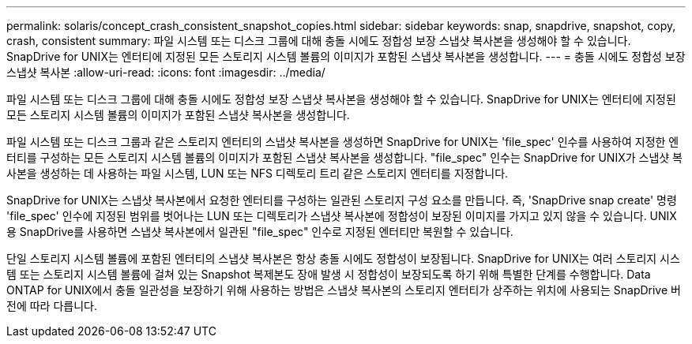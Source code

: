 ---
permalink: solaris/concept_crash_consistent_snapshot_copies.html 
sidebar: sidebar 
keywords: snap, snapdrive, snapshot, copy, crash, consistent 
summary: 파일 시스템 또는 디스크 그룹에 대해 충돌 시에도 정합성 보장 스냅샷 복사본을 생성해야 할 수 있습니다. SnapDrive for UNIX는 엔터티에 지정된 모든 스토리지 시스템 볼륨의 이미지가 포함된 스냅샷 복사본을 생성합니다. 
---
= 충돌 시에도 정합성 보장 스냅샷 복사본
:allow-uri-read: 
:icons: font
:imagesdir: ../media/


[role="lead"]
파일 시스템 또는 디스크 그룹에 대해 충돌 시에도 정합성 보장 스냅샷 복사본을 생성해야 할 수 있습니다. SnapDrive for UNIX는 엔터티에 지정된 모든 스토리지 시스템 볼륨의 이미지가 포함된 스냅샷 복사본을 생성합니다.

파일 시스템 또는 디스크 그룹과 같은 스토리지 엔터티의 스냅샷 복사본을 생성하면 SnapDrive for UNIX는 'file_spec' 인수를 사용하여 지정한 엔터티를 구성하는 모든 스토리지 시스템 볼륨의 이미지가 포함된 스냅샷 복사본을 생성합니다. "file_spec" 인수는 SnapDrive for UNIX가 스냅샷 복사본을 생성하는 데 사용하는 파일 시스템, LUN 또는 NFS 디렉토리 트리 같은 스토리지 엔터티를 지정합니다.

SnapDrive for UNIX는 스냅샷 복사본에서 요청한 엔터티를 구성하는 일관된 스토리지 구성 요소를 만듭니다. 즉, 'SnapDrive snap create' 명령 'file_spec' 인수에 지정된 범위를 벗어나는 LUN 또는 디렉토리가 스냅샷 복사본에 정합성이 보장된 이미지를 가지고 있지 않을 수 있습니다. UNIX용 SnapDrive를 사용하면 스냅샷 복사본에서 일관된 "file_spec" 인수로 지정된 엔터티만 복원할 수 있습니다.

단일 스토리지 시스템 볼륨에 포함된 엔터티의 스냅샷 복사본은 항상 충돌 시에도 정합성이 보장됩니다. SnapDrive for UNIX는 여러 스토리지 시스템 또는 스토리지 시스템 볼륨에 걸쳐 있는 Snapshot 복제본도 장애 발생 시 정합성이 보장되도록 하기 위해 특별한 단계를 수행합니다. Data ONTAP for UNIX에서 충돌 일관성을 보장하기 위해 사용하는 방법은 스냅샷 복사본의 스토리지 엔터티가 상주하는 위치에 사용되는 SnapDrive 버전에 따라 다릅니다.
